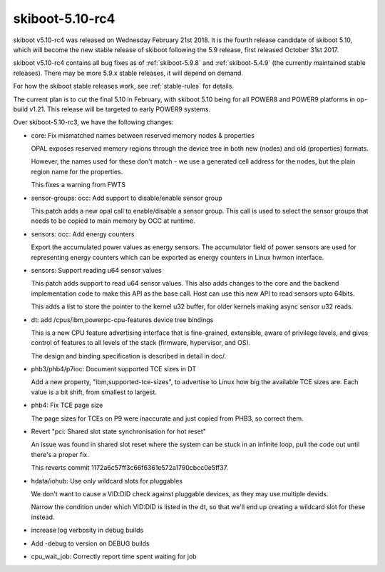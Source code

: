 .. _skiboot-5.10-rc4:

skiboot-5.10-rc4
================

skiboot v5.10-rc4 was released on Wednesday February 21st 2018. It is the fourth
release candidate of skiboot 5.10, which will become the new stable release
of skiboot following the 5.9 release, first released October 31st 2017.

skiboot v5.10-rc4 contains all bug fixes as of :ref:`skiboot-5.9.8`
and :ref:`skiboot-5.4.9` (the currently maintained stable releases). There
may be more 5.9.x stable releases, it will depend on demand.

For how the skiboot stable releases work, see :ref:`stable-rules` for details.

The current plan is to cut the final 5.10 in February, with skiboot 5.10
being for all POWER8 and POWER9 platforms in op-build v1.21.
This release will be targeted to early POWER9 systems.

Over skiboot-5.10-rc3, we have the following changes:

- core: Fix mismatched names between reserved memory nodes & properties

  OPAL exposes reserved memory regions through the device tree in both new
  (nodes) and old (properties) formats.

  However, the names used for these don't match - we use a generated cell
  address for the nodes, but the plain region name for the properties.

  This fixes a warning from FWTS
- sensor-groups: occ: Add support to disable/enable sensor group

  This patch adds a new opal call to enable/disable a sensor group. This
  call is used to select the sensor groups that needs to be copied to
  main memory by OCC at runtime.
- sensors: occ: Add energy counters

  Export the accumulated power values as energy sensors. The accumulator
  field of power sensors are used for representing energy counters which
  can be exported as energy counters in Linux hwmon interface.
- sensors: Support reading u64 sensor values

  This patch adds support to read u64 sensor values. This also adds
  changes to the core and the backend implementation code to make this
  API as the base call. Host can use this new API to read sensors
  upto 64bits.

  This adds a list to store the pointer to the kernel u32 buffer, for
  older kernels making async sensor u32 reads.
- dt: add /cpus/ibm,powerpc-cpu-features device tree bindings

  This is a new CPU feature advertising interface that is fine-grained,
  extensible, aware of privilege levels, and gives control of features
  to all levels of the stack (firmware, hypervisor, and OS).

  The design and binding specification is described in detail in doc/.
- phb3/phb4/p7ioc: Document supported TCE sizes in DT

  Add a new property, "ibm,supported-tce-sizes", to advertise to Linux how
  big the available TCE sizes are.  Each value is a bit shift, from
  smallest to largest.
- phb4: Fix TCE page size

  The page sizes for TCEs on P9 were inaccurate and just copied from PHB3,
  so correct them.
- Revert "pci: Shared slot state synchronisation for hot reset"

  An issue was found in shared slot reset where the system can be stuck in
  an infinite loop, pull the code out until there's a proper fix.

  This reverts commit 1172a6c57ff3c66f6361e572a1790cbcc0e5ff37.
- hdata/iohub: Use only wildcard slots for pluggables

  We don't want to cause a VID:DID check against pluggable devices, as
  they may use multiple devids.

  Narrow the condition under which VID:DID is listed in the dt, so that
  we'll end up creating a wildcard slot for these instead.
- increase log verbosity in debug builds
- Add -debug to version on DEBUG builds
- cpu_wait_job: Correctly report time spent waiting for job
